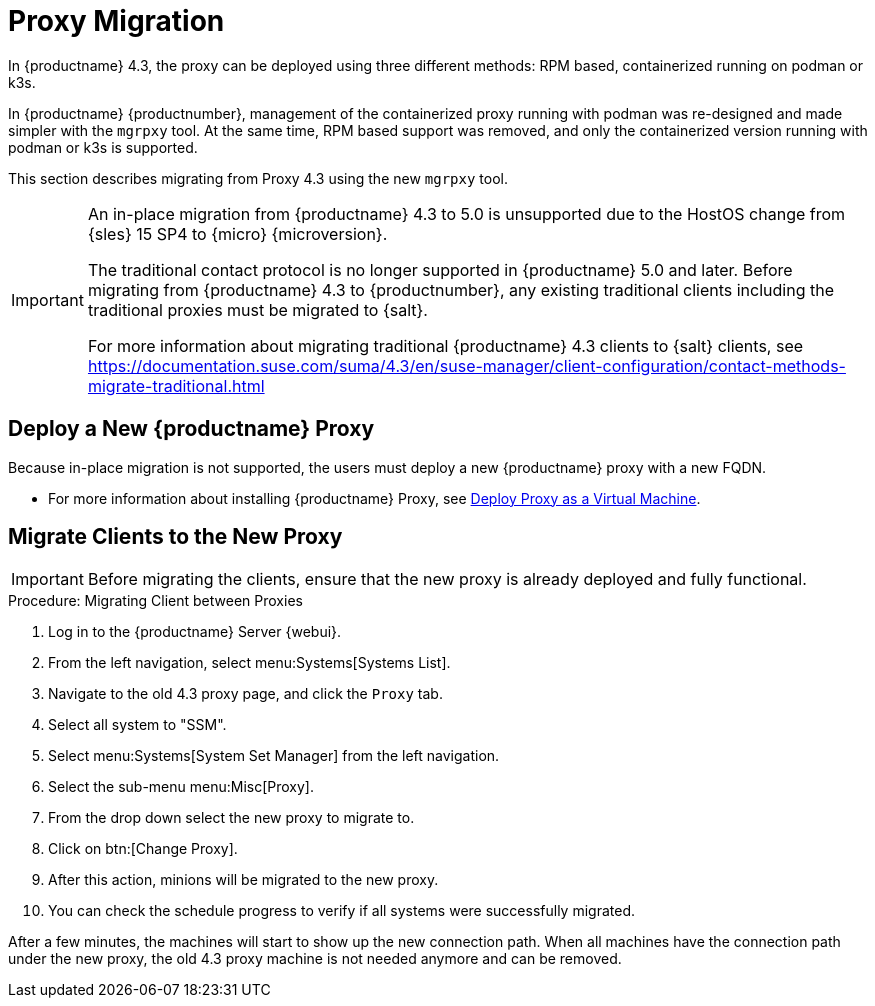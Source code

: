 = Proxy Migration

In {productname} 4.3, the proxy can be deployed using three different methods: RPM based, containerized running on podman or k3s.

In {productname} {productnumber}, management of the containerized proxy running with podman was re-designed and made simpler with the [command]``mgrpxy`` tool.
At the same time, RPM based support was removed, and only the containerized version running with podman or k3s is supported.

This section describes migrating from Proxy 4.3 using the new [command]``mgrpxy`` tool.

[IMPORTANT]
====
An in-place migration from {productname} 4.3 to 5.0 is unsupported due to the HostOS change from {sles} 15 SP4 to {micro} {microversion}.

The traditional contact protocol is no longer supported in {productname} 5.0 and later.
Before migrating from {productname} 4.3 to {productnumber}, any existing traditional clients including the traditional proxies must be migrated to {salt}.

For more information about migrating traditional {productname} 4.3 clients to {salt} clients, see https://documentation.suse.com/suma/4.3/en/suse-manager/client-configuration/contact-methods-migrate-traditional.html
====



== Deploy a New {productname} Proxy

Because in-place migration is not supported, the users must deploy a new {productname} proxy with a new FQDN.

* For more information about installing {productname} Proxy, see xref:container-deployment/suma/proxy-deployment-vm-suma.adoc[Deploy Proxy as a Virtual Machine].

== Migrate Clients to the New Proxy

[IMPORTANT]
====
Before migrating the clients, ensure that the new proxy is already deployed and fully functional.
====

.Procedure: Migrating Client between Proxies
. Log in to the {productname} Server {webui}.
. From the left navigation, select menu:Systems[Systems List].
. Navigate to the old 4.3 proxy page, and click the [guimenu]``Proxy`` tab.
. Select all system to "SSM".
. Select menu:Systems[System Set Manager] from the left navigation.
. Select the sub-menu menu:Misc[Proxy].
. From the drop down select the new proxy to migrate to.
. Click on btn:[Change Proxy].
. After this action, minions will be migrated to the new proxy.
. You can check the schedule progress to verify if all systems were successfully migrated.


After a few minutes, the machines will start to show up the new connection path.
When all machines have the connection path under the new proxy, the old 4.3 proxy machine is not needed anymore and can be removed.


